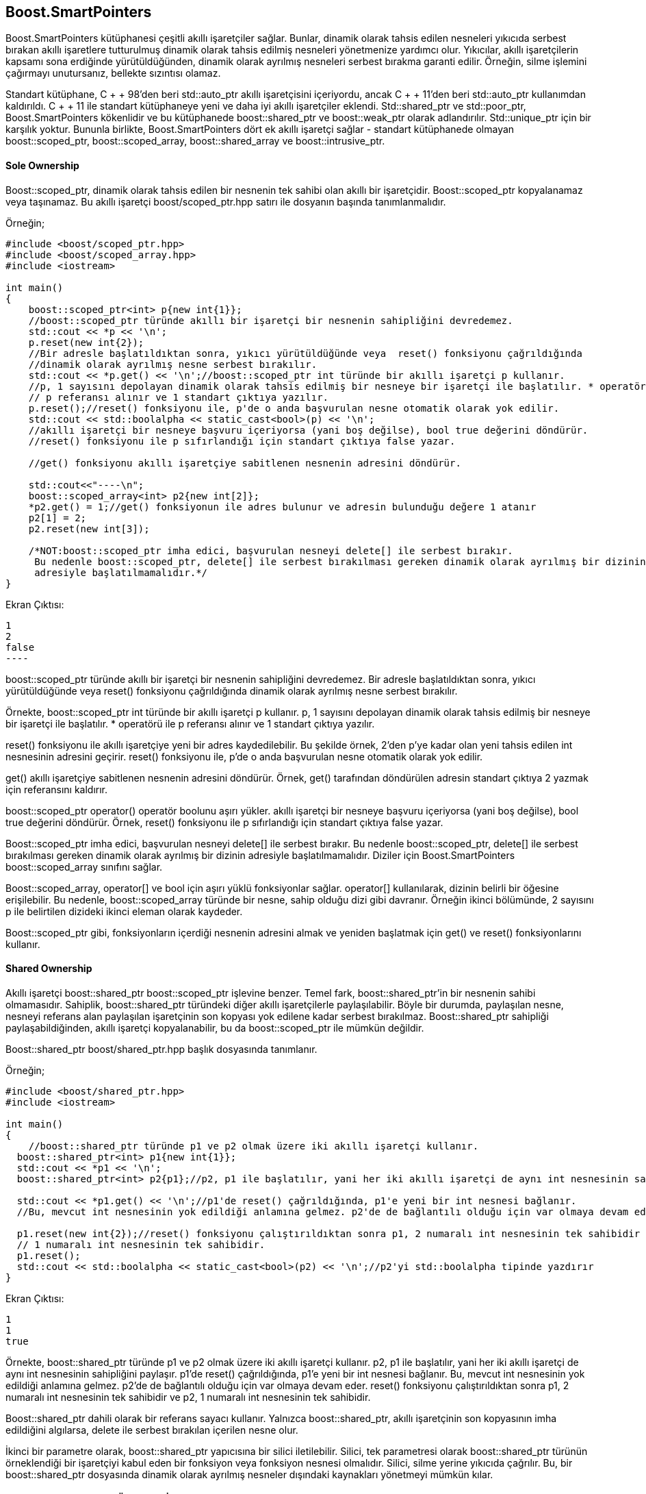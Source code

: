 == Boost.SmartPointers

Boost.SmartPointers kütüphanesi çeşitli akıllı işaretçiler sağlar. Bunlar, dinamik olarak tahsis edilen nesneleri yıkıcıda serbest bırakan akıllı işaretlere tutturulmuş dinamik olarak tahsis edilmiş nesneleri yönetmenize yardımcı olur. Yıkıcılar, akıllı işaretçilerin kapsamı sona erdiğinde yürütüldüğünden, dinamik olarak ayrılmış nesneleri serbest bırakma garanti edilir. Örneğin, silme işlemini çağırmayı unutursanız, bellekte sızıntısı olamaz.

Standart kütüphane, C + + 98'den beri std::auto_ptr akıllı işaretçisini içeriyordu, ancak C + + 11'den beri std::auto_ptr kullanımdan kaldırıldı. C + + 11 ile standart kütüphaneye yeni ve daha iyi akıllı işaretçiler eklendi. Std::shared_ptr ve std::poor_ptr, Boost.SmartPointers kökenlidir ve bu kütüphanede boost::shared_ptr ve boost::weak_ptr olarak adlandırılır. Std::unique_ptr için bir karşılık yoktur. Bununla birlikte, Boost.SmartPointers dört ek akıllı işaretçi sağlar - standart kütüphanede olmayan boost::scoped_ptr, boost::scoped_array, boost::shared_array ve boost::intrusive_ptr.

==== Sole Ownership

Boost::scoped_ptr, dinamik olarak tahsis edilen bir nesnenin tek sahibi olan akıllı bir işaretçidir. Boost::scoped_ptr kopyalanamaz veya taşınamaz. Bu akıllı işaretçi boost/scoped_ptr.hpp satırı ile dosyanın başında tanımlanmalıdır.

Örneğin;

[source,c++]
----
#include <boost/scoped_ptr.hpp>
#include <boost/scoped_array.hpp>
#include <iostream>

int main()
{
    boost::scoped_ptr<int> p{new int{1}};
    //boost::scoped_ptr türünde akıllı bir işaretçi bir nesnenin sahipliğini devredemez.
    std::cout << *p << '\n';
    p.reset(new int{2});
    //Bir adresle başlatıldıktan sonra, yıkıcı yürütüldüğünde veya  reset() fonksiyonu çağrıldığında
    //dinamik olarak ayrılmış nesne serbest bırakılır.
    std::cout << *p.get() << '\n';//boost::scoped_ptr int türünde bir akıllı işaretçi p kullanır.
    //p, 1 sayısını depolayan dinamik olarak tahsis edilmiş bir nesneye bir işaretçi ile başlatılır. * operatörü ile
    // p referansı alınır ve 1 standart çıktıya yazılır.
    p.reset();//reset() fonksiyonu ile, p'de o anda başvurulan nesne otomatik olarak yok edilir.
    std::cout << std::boolalpha << static_cast<bool>(p) << '\n';
    //akıllı işaretçi bir nesneye başvuru içeriyorsa (yani boş değilse), bool true değerini döndürür.
    //reset() fonksiyonu ile p sıfırlandığı için standart çıktıya false yazar.

    //get() fonksiyonu akıllı işaretçiye sabitlenen nesnenin adresini döndürür.

    std::cout<<"----\n";
    boost::scoped_array<int> p2{new int[2]};
    *p2.get() = 1;//get() fonksiyonun ile adres bulunur ve adresin bulunduğu değere 1 atanır
    p2[1] = 2;
    p2.reset(new int[3]);

    /*NOT:boost::scoped_ptr imha edici, başvurulan nesneyi delete[] ile serbest bırakır.
     Bu nedenle boost::scoped_ptr, delete[] ile serbest bırakılması gereken dinamik olarak ayrılmış bir dizinin
     adresiyle başlatılmamalıdır.*/
}
----

Ekran Çıktısı:

 1
 2
 false
 ----

boost::scoped_ptr türünde akıllı bir işaretçi bir nesnenin sahipliğini devredemez. Bir adresle başlatıldıktan sonra, yıkıcı yürütüldüğünde veya  reset() fonksiyonu çağrıldığında dinamik olarak ayrılmış nesne serbest bırakılır.

Örnekte, boost::scoped_ptr int türünde bir akıllı işaretçi p kullanır. p, 1 sayısını depolayan dinamik olarak tahsis edilmiş bir nesneye bir işaretçi ile başlatılır. * operatörü ile p referansı alınır ve 1 standart çıktıya yazılır.

reset() fonksiyonu ile akıllı işaretçiye yeni bir adres kaydedilebilir. Bu şekilde örnek, 2'den p'ye kadar olan yeni tahsis edilen int nesnesinin adresini geçirir. reset() fonksiyonu ile, p'de o anda başvurulan nesne otomatik olarak yok edilir.

get() akıllı işaretçiye sabitlenen nesnenin adresini döndürür. Örnek, get() tarafından döndürülen adresin standart çıktıya 2 yazmak için referansını kaldırır.

boost::scoped_ptr operator() operatör boolunu aşırı yükler. akıllı işaretçi bir nesneye başvuru içeriyorsa (yani boş değilse), bool true değerini döndürür. Örnek,  reset() fonksiyonu ile p sıfırlandığı için standart çıktıya false yazar.

Boost::scoped_ptr imha edici, başvurulan nesneyi delete[] ile serbest bırakır. Bu nedenle boost::scoped_ptr, delete[] ile serbest bırakılması gereken dinamik olarak ayrılmış bir dizinin adresiyle başlatılmamalıdır. Diziler için Boost.SmartPointers boost::scoped_array sınıfını sağlar.


Boost::scoped_array, operator[] ve bool için aşırı yüklü fonksiyonlar sağlar. operator[] kullanılarak, dizinin belirli bir öğesine erişilebilir. Bu nedenle, boost::scoped_array türünde bir nesne, sahip olduğu dizi gibi davranır. Örneğin ikinci bölümünde, 2 sayısını p ile belirtilen dizideki ikinci eleman olarak kaydeder.

Boost::scoped_ptr gibi, fonksiyonların içerdiği nesnenin adresini almak ve yeniden başlatmak için get() ve reset() fonksiyonlarını kullanır.


==== Shared Ownership

Akıllı işaretçi boost::shared_ptr boost::scoped_ptr işlevine benzer. Temel fark, boost::shared_ptr'in bir nesnenin sahibi olmamasıdır. Sahiplik, boost::shared_ptr türündeki diğer akıllı işaretçilerle paylaşılabilir. Böyle bir durumda, paylaşılan nesne, nesneyi referans alan paylaşılan işaretçinin son kopyası yok edilene kadar serbest bırakılmaz. Boost::shared_ptr sahipliği paylaşabildiğinden, akıllı işaretçi kopyalanabilir, bu da boost::scoped_ptr ile mümkün değildir.

Boost::shared_ptr boost/shared_ptr.hpp başlık dosyasında tanımlanır.

Örneğin;

[source,c++]
----
#include <boost/shared_ptr.hpp>
#include <iostream>

int main()
{
    //boost::shared_ptr türünde p1 ve p2 olmak üzere iki akıllı işaretçi kullanır.
  boost::shared_ptr<int> p1{new int{1}};
  std::cout << *p1 << '\n';
  boost::shared_ptr<int> p2{p1};//p2, p1 ile başlatılır, yani her iki akıllı işaretçi de aynı int nesnesinin sahipliğini paylaşır.

  std::cout << *p1.get() << '\n';//p1'de reset() çağrıldığında, p1'e yeni bir int nesnesi bağlanır.
  //Bu, mevcut int nesnesinin yok edildiği anlamına gelmez. p2'de de bağlantılı olduğu için var olmaya devam eder.

  p1.reset(new int{2});//reset() fonksiyonu çalıştırıldıktan sonra p1, 2 numaralı int nesnesinin tek sahibidir ve p2,
  // 1 numaralı int nesnesinin tek sahibidir.
  p1.reset();
  std::cout << std::boolalpha << static_cast<bool>(p2) << '\n';//p2'yi std::boolalpha tipinde yazdırır
}
----

Ekran Çıktısı:

 1
 1
 true


Örnekte, boost::shared_ptr türünde p1 ve p2 olmak üzere iki akıllı işaretçi kullanır. p2, p1 ile başlatılır, yani her iki akıllı işaretçi de aynı int nesnesinin sahipliğini paylaşır. p1'de reset() çağrıldığında, p1'e yeni bir int nesnesi bağlanır. Bu, mevcut int nesnesinin yok edildiği anlamına gelmez. p2'de de bağlantılı olduğu için var olmaya devam eder. reset() fonksiyonu çalıştırıldıktan sonra p1, 2 numaralı int nesnesinin tek sahibidir ve p2, 1 numaralı int nesnesinin tek sahibidir.

Boost::shared_ptr dahili olarak bir referans sayacı kullanır. Yalnızca boost::shared_ptr, akıllı işaretçinin son kopyasının imha edildiğini algılarsa, delete ile serbest bırakılan içerilen nesne olur.

İkinci bir parametre olarak, boost::shared_ptr yapıcısına bir silici iletilebilir. Silici, tek parametresi olarak boost::shared_ptr türünün örneklendiği bir işaretçiyi kabul eden bir fonksiyon veya fonksiyon nesnesi olmalıdır. Silici, silme yerine yıkıcıda çağrılır. Bu, bir boost::shared_ptr dosyasında dinamik olarak ayrılmış nesneler dışındaki kaynakları yönetmeyi mümkün kılar.



==== Special Smart Pointers (Özel Akıllı İşaretçiler)

Şimdiye kadar tanıtılan her akıllı işaretçi farklı senaryolarda ayrı ayrı kullanılabilir. Ancak, boost::weak_ptr yalnızca boost::shared_ptr ile birlikte kullanıldığında anlamlıdır. boost::weak_ptr boost/weak_ptr.hpp içinde tanımlanır.

Örneğin;

[source,c++]
----
#include <boost/shared_ptr.hpp>
#include <boost/weak_ptr.hpp>
#include <thread>
#include <functional>
#include <iostream>

void reset(boost::shared_ptr<int> &sh)
{
  sh.reset();
}

void print(boost::weak_ptr<int> &w)//boost::weak_ptr  bir boost::shared_ptr ile başlatılmalıdır.
{
  boost::shared_ptr<int> sh = w.lock();//lock() fonksiyonu, zayıf işaretçiyi başlatmak için kullanılan, paylaşılan
  // işaretçiyle sahipliği paylaşan bir boost::shared_ptr döndürür. Paylaşılan işaretçi boşsa, döndürülen işaretçi de boş olacaktır.
  if (sh)
    std::cout << *sh << '\n';
}

int main()
{
  boost::shared_ptr<int> sh{new int{99}};
  boost::weak_ptr<int> w{sh};
  std::thread t1{reset, std::ref(sh)};//main() içinde iki thread oluşturur. İlk thread, paylaşılan bir işaretçiye
  //başvuru alan reset() fonksiyonunu yürütür. İkinci thread ise, zayıf bir işaretçiye başvuru alan print() fonksiyonunu yürütür.
  std::thread t2{print, std::ref(w)};
  //Program başlatıldıktan sonra, hem reset() hem de print() aynı anda yürütülür. Ancak, yürütme sırası öngörülemez.
  //  reset() fonksiyonunun nesnesi print() fonksiyonu ile erişilirken nesneyi yok etmesine neden olur.
  /*Zayıf işaretçi bu sorunu şu şekilde çözer: lock() fonksiyonunu çağırdığında, arama sırasında varsa geçerli bir
   nesneyi gösteren paylaşılan bir işaretçi döndürür. Değilse, paylaşılan işaretçi 0 olarak ayarlanır ve boş bir işaretleyiciye eşdeğerdir.*/
  t1.join();//main() ve thread()  fonksiyonlarının eşzamanlı çalışmasını sağlar
  t2.join();

  /*boost::weak_ptr'in kendisinin bir nesnenin ömrü üzerinde herhangi bir etkisi yoktur.print() fonksiyonu içindeki
   nesneye güvenli bir şekilde erişmek için lock() bir boost::shared_ptr döndürür. Bu, farklı bir thread'in nesneyi
   serbest bırakmaya çalışsa bile, döndürülen paylaşılan işaretçi sayesinde varlığını sürdüreceğini garanti eder.*/
}
----


Ekran Çıktısı:

 Process finished with exit code 0

 
boost::weak_ptr  bir boost::shared_ptr ile başlatılmalıdır. En önemli fonksiyonu *lock()* fonksiyonudur. lock() fonksiyonu, zayıf işaretçiyi başlatmak için kullanılan, paylaşılan işaretçiyle sahipliği paylaşan bir boost::shared_ptr döndürür. Paylaşılan işaretçi boşsa, döndürülen işaretçi de boş olacaktır.

boost::weak_ptr, bir fonksiyonun paylaşılan bir işaretçi tarafından yönetilen bir nesneyle çalışması beklendiğinde mantıklıdır, ancak nesnenin ömrü fonksiyonun kendisine bağlı değildir. Fonksiyon, nesneyi yalnızca programın başka bir yerinde en az bir paylaşılan işaretçiye sahip olduğu sürece kullanabilir. Paylaşılan işaretçinin sıfırlanması durumunda, ilgili fonksiyonun içindeki ek bir paylaşılan işaretçi nedeniyle nesne canlı tutulamaz.

Örnekte, main() içinde iki thread oluşturur. İlk thread, paylaşılan bir işaretçiye başvuru alan reset() fonksiyonunu yürütür. İkinci thread ise, zayıf bir işaretçiye başvuru alan print() fonksiyonunu yürütür. Bu zayıf işaretçi önceden paylaşılan işaretçiyle başlatılmıştı.

Program başlatıldıktan sonra, hem reset() hem de print() aynı anda yürütülür. Ancak, yürütme sırası öngörülemez. reset() fonksiyonunun nesnesi print() fonksiyonu ile erişilirken nesneyi yok etmesine neden olur.

Zayıf işaretçi bu sorunu şu şekilde çözer: lock() fonksiyonunu çağırdığında, arama sırasında varsa geçerli bir nesneyi gösteren paylaşılan bir işaretçi döndürür. Değilse, paylaşılan işaretçi 0 olarak ayarlanır ve boş bir işaretleyiciye eşdeğerdir.

boost::weak_ptr'in kendisinin bir nesnenin ömrü üzerinde herhangi bir etkisi yoktur.print() fonksiyonu içindeki nesneye güvenli bir şekilde erişmek için lock() bir boost::shared_ptr döndürür. Bu, farklı bir thread'in nesneyi serbest bırakmaya çalışsa bile, döndürülen paylaşılan işaretçi sayesinde varlığını sürdüreceğini garanti eder.

